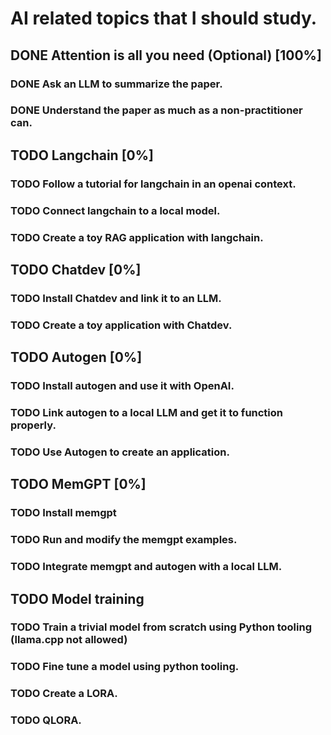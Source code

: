 * AI related topics that I should study.
** DONE Attention is all you need (Optional) [100%]
*** DONE Ask an LLM to summarize the paper.
*** DONE Understand the paper as much as a non-practitioner can.
** TODO Langchain [0%]
*** TODO Follow a tutorial for langchain in an openai context.
*** TODO Connect langchain to a local model.
*** TODO Create a toy RAG application with langchain.
** TODO Chatdev [0%]
*** TODO Install Chatdev and link it to an LLM.
*** TODO Create a toy application with Chatdev.
** TODO Autogen [0%]
*** TODO Install autogen and use it with OpenAI.
*** TODO Link autogen to a local LLM and get it to function properly.
*** TODO Use Autogen to create an application.
** TODO MemGPT [0%]
*** TODO Install memgpt
*** TODO Run and modify the memgpt examples.
*** TODO Integrate memgpt and autogen with a local LLM.
** TODO Model training
*** TODO Train a trivial model from scratch using Python tooling (llama.cpp not allowed)
*** TODO Fine tune a model using python tooling.
*** TODO Create a LORA.
*** TODO QLORA.
